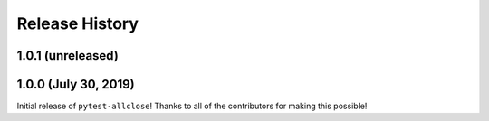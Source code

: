 ***************
Release History
***************

.. Changelog entries should follow this format:

   version (release date)
   ======================

   **section**

   - One-line description of change (link to Github issue/PR)

.. Changes should be organized in one of several sections:

   - Added
   - Changed
   - Deprecated
   - Removed
   - Fixed

1.0.1 (unreleased)
==================



1.0.0 (July 30, 2019)
=====================

Initial release of ``pytest-allclose``!
Thanks to all of the contributors for making this possible!
